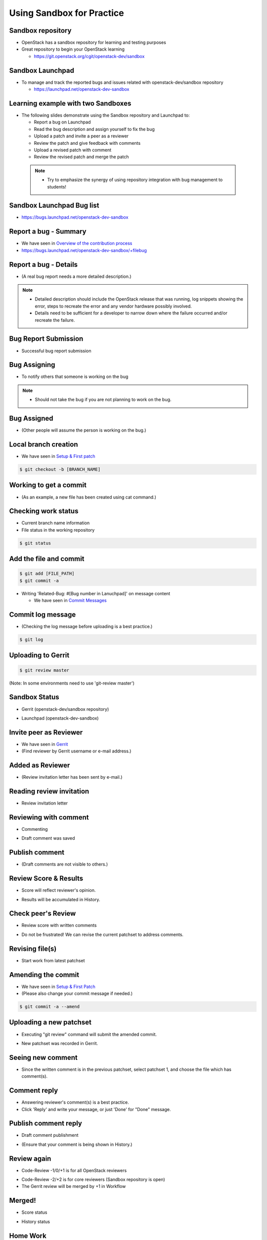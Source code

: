 ==========================
Using Sandbox for Practice
==========================

.. image:: ./_assets/os_background.png
   :class: fill
   :width: 100%

Sandbox repository
==================

- OpenStack has a sandbox repository for learning and testing purposes
- Great repository to begin your OpenStack learning

  - https://git.openstack.org/cgit/openstack-dev/sandbox

.. image:: ./_assets/sandbox-git-repo-website.png
  :width: 95%
  :align: center

Sandbox Launchpad
=================

- To manage and track the reported bugs and issues related with
  openstack-dev/sandbox repository

  - https://launchpad.net/openstack-dev-sandbox

.. image:: ./_assets/sandbox-lp-website.png
  :width: 95%
  :align: center

Learning example with two Sandboxes
===================================

- The following slides demonstrate using the Sandbox repository
  and Launchpad to:

  - Report a bug on Launchpad
  - Read the bug description and assign yourself to fix the bug
  - Upload a patch and invite a peer as a reviewer
  - Review the patch and give feedback with comments
  - Upload a revised patch with comment
  - Review the revised patch and merge the patch

 .. note::
  - Try to emphasize the synergy of using repository integration
    with bug management to students!

Sandbox Launchpad Bug list
==========================

- https://bugs.launchpad.net/openstack-dev-sandbox

.. image:: ./_assets/sandbox-list-bugs.png
  :width: 80%
  :align: center

Report a bug - Summary
======================

- We have seen in `Overview of the contribution process
  <workflow-training-contribution-process.html#5>`_
- https://bugs.launchpad.net/openstack-dev-sandbox/+filebug

.. image:: ./_assets/sandbox-report-a-bug-summary.png
  :width: 80%
  :align: center

Report a bug - Details
======================

- (A real bug report needs a more detailed description.)

.. note::

  - Detailed description should include the OpenStack release that
    was running, log snippets showing the error, steps to recreate the error
    and any vendor hardware possibly involved.
  - Details need to be sufficient for a developer to narrow down where
    the failure occurred and/or recreate the failure.

.. image:: ./_assets/sandbox-report-a-bug-details.png
  :width: 80%
  :align: center

Bug Report Submission
=====================

- Successful bug report submission

.. image:: ./_assets/sandbox-report-a-bug-submission.png
  :width: 80%
  :align: center

Bug Assigning
=============

- To notify others that someone is working on the bug

.. image:: ./_assets/sandbox-lp-assign.png
  :width: 80%
  :align: center

.. note::

  - Should not take the bug if you are not planning to work on the bug.

Bug Assigned
============

- (Other people will assume the person is working on the bug.)

.. image:: ./_assets/sandbox-lp-assignee-changed.png
  :width: 80%
  :align: center

Local branch creation
=====================

- We have seen in
  `Setup & First patch <workflow-setup-and-first-patch.html#6>`__

.. code-block:: console

  $ git checkout -b [BRANCH_NAME]

.. image:: ./_assets/sandbox-git-checkout-branch.png
  :width: 80%
  :align: center

Working to get a commit
=======================

- (As an example, a new file has been created using cat command.)

.. image:: ./_assets/sandbox-git-new-file.png
  :width: 80%
  :align: center

Checking work status
====================

- Current branch name information
- File status in the working repository

.. code-block:: console

  $ git status

.. image:: ./_assets/sandbox-git-status.png
  :width: 80%
  :align: center

Add the file and commit
=======================

.. code-block:: console

  $ git add [FILE_PATH]
  $ git commit -a

- Writing 'Related-Bug: #[Bug number in Lanuchpad]' on message content

  - We have seen in `Commit Messages <workflow-commit-message.html#8>`__

.. image:: ./_assets/sandbox-git-commit-message.png
  :width: 80%
  :align: center

Commit log message
==================

- (Checking the log message before uploading is a best practice.)

.. code-block:: console

  $ git log

.. image:: ./_assets/sandbox-git-log.png
  :width: 80%
  :align: center

Uploading to Gerrit
===================

.. code-block:: console

  $ git review master

(Note: In some environments need to use 'git-review master')

.. image:: ./_assets/sandbox-git-review.png
  :align: center

Sandbox Status
==============

- Gerrit (openstack-dev/sandbox repository)

.. image:: ./_assets/sandbox-gerrit-submission.png
  :width: 90%
  :align: center

- Launchpad (openstack-dev-sandbox)

.. image:: ./_assets/sandbox-lp-message-added.png
  :width: 80%
  :align: center

Invite peer as Reviewer
=======================

- We have seen in `Gerrit <workflow-gerrit.html#5>`__

- (Find reviewer by Gerrit username or e-mail address.)

.. image:: ./_assets/sandbox-gerrit-add-reviewer.png
  :width: 80%
  :align: center

Added as Reviewer
=================

- (Review invitation letter has been sent by e-mail.)

.. image:: ./_assets/sandbox-gerrit-add-reviewer-added.png
  :width: 80%
  :align: center

Reading review invitation
=========================

- Review invitation letter

.. image:: ./_assets/sandbox-review-invitation.png
  :width: 80%
  :align: center

Reviewing with comment
======================

- Commenting

.. image:: ./_assets/sandbox-reviewer-commenting.png
  :width: 80%
  :align: center

- Draft comment was saved

.. image:: ./_assets/sandbox-reviewer-comment.png
  :width: 80%
  :align: center

Publish comment
===============

- (Draft comments are not visible to others.)

.. image:: ./_assets/sandbox-reviewer-publish-comment.png
  :width: 80%
  :align: center

Review Score & Results
======================

- Score will reflect reviewer's opinion.

.. image:: ./_assets/sandbox-reviewer-scoring.png
  :width: 80%
  :align: center

- Results will be accumulated in History.

.. image:: ./_assets/sandbox-reviewer-comment-results.png
  :width: 80%
  :align: center

Check peer's Review
===================

- Review score with written comments

.. image:: ./_assets/sandbox-committer-checking.png
  :width: 80%
  :align: center

- Do not be frustrated!
  We can revise the current patchset to address comments.

Revising file(s)
================

- Start work from latest patchset

.. image:: ./_assets/sandbox-committer-revise.png
  :width: 80%
  :align: center

Amending the commit
===================

- We have seen in
  `Setup & First Patch <workflow-setup-and-first-patch.html#8>`__

- (Please also change your commit message if needed.)

.. code-block:: console

  $ git commit -a --amend

.. image:: ./_assets/sandbox-committer-amending.png
  :width: 80%
  :align: center

Uploading a new patchset
========================

- Executing "git review" command will submit the amended commit.

.. image:: ./_assets/sandbox-committer-git-review-again.png
  :width: 80%
  :align: center

- New patchset was recorded in Gerrit.

.. image:: ./_assets/sandbox-gerrit-another-patchset.png
  :width: 80%
  :align: center

Seeing new comment
==================

- Since the written comment is in the previous patchset, select patchset 1,
  and choose the file which has comment(s).

.. image:: ./_assets/sandbox-gerrit-patchsets.png
  :width: 50%
  :align: center

.. image:: ./_assets/sandbox-gerrit-click-file.png
  :width: 80%
  :align: center

Comment reply
=============

- Answering reviewer's comment(s) is a best practice.
- Click 'Reply' and write your message, or just 'Done' for "Done" message.

.. image:: ./_assets/sandbox-gerrit-checking-comment.png
  :width: 80%
  :align: center

.. image:: ./_assets/sandbox-gerrit-checking-comment-answer.png
  :width: 80%
  :align: center

.. image:: ./_assets/sandbox-gerrit-still-draft-comment.png
  :width: 80%
  :align: center

Publish comment reply
=====================

- Draft comment publishment

.. image:: ./_assets/sandbox-gerrit-publish-comment.png
  :width: 80%
  :align: center

- (Ensure that your comment is being shown in History.)

.. image:: ./_assets/sandbox-gerrit-comment-publish-result.png
  :width: 80%
  :align: center

Review again
============

- Code-Review -1/0/+1 is for all OpenStack reviewers

.. image:: ./_assets/sandbox-bug-reporter-review.png
  :width: 50%
  :align: center

- Code-Review -2/+2 is for core reviewers (Sandbox repository is open)
- The Gerrit review will be merged by +1 in Workflow

.. image:: ./_assets/sandbox-core-reviewer-score.png
  :width: 50%
  :align: center

Merged!
=======

- Score status

.. image:: ./_assets/sandbox-scores.png
  :width: 60%
  :align: center

- History status

.. image:: ./_assets/sandbox-gerrit-merged.png
  :width: 80%
  :align: center

Home Work
=========

- You can practice the skills documented in the previous slides.
- Create a few different changes and submit new patchsets
  to those few changes in the Sandbox repository for one bug in Launchpad.
- Cleaning up activities are needed

  - Includes the deletion of uploaded files on Sandbox repository
    and change of bug status in Launchpad to "Invalid", "Won't Fix",
    or "Fix Released"
  - During upstream training, do not worry about this! Upstream training
    leaders will clean up after the training is finished.
  - However, please keep in mind that it is on your own responsibility.

 .. note::
  - Please do not let students create 10 or more changes.
    (This is not the intention of Sandboxes!)
  - http://docs.openstack.org/infra/manual/sandbox.html
